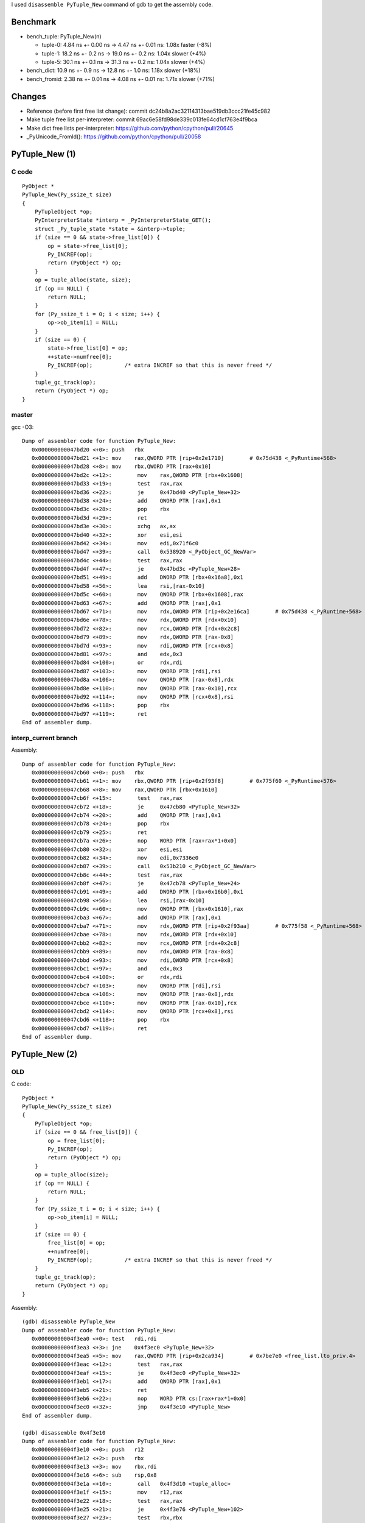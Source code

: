 I used ``disassemble PyTuple_New`` command of gdb to get the assembly code.

Benchmark
=========

* bench_tuple: PyTuple_New(n)

  * tuple-0: 4.84 ns +- 0.00 ns -> 4.47 ns +- 0.01 ns: 1.08x faster (-8%)
  * tuple-1: 18.2 ns +- 0.2 ns -> 19.0 ns +- 0.2 ns: 1.04x slower (+4%)
  * tuple-5: 30.1 ns +- 0.1 ns -> 31.3 ns +- 0.2 ns: 1.04x slower (+4%)

* bench_dict: 10.9 ns +- 0.9 ns -> 12.8 ns +- 1.0 ns: 1.18x slower (+18%)
* bench_fromid: 2.38 ns +- 0.01 ns -> 4.08 ns +- 0.01 ns: 1.71x slower (+71%)

Changes
=======

* Reference (before first free list change):
  commit dc24b8a2ac32114313bae519db3ccc21fe45c982
* Make tuple free list per-interpreter:
  commit 69ac6e58fd98de339c013fe64cd1cf763e4f9bca
* Make dict free lists per-interpreter:
  https://github.com/python/cpython/pull/20645
* _PyUnicode_FromId():
  https://github.com/python/cpython/pull/20058

PyTuple_New (1)
===============

C code
------

::

    PyObject *
    PyTuple_New(Py_ssize_t size)
    {
        PyTupleObject *op;
        PyInterpreterState *interp = _PyInterpreterState_GET();
        struct _Py_tuple_state *state = &interp->tuple;
        if (size == 0 && state->free_list[0]) {
            op = state->free_list[0];
            Py_INCREF(op);
            return (PyObject *) op;
        }
        op = tuple_alloc(state, size);
        if (op == NULL) {
            return NULL;
        }
        for (Py_ssize_t i = 0; i < size; i++) {
            op->ob_item[i] = NULL;
        }
        if (size == 0) {
            state->free_list[0] = op;
            ++state->numfree[0];
            Py_INCREF(op);          /* extra INCREF so that this is never freed */
        }
        tuple_gc_track(op);
        return (PyObject *) op;
    }


master
------

gcc -O3::

    Dump of assembler code for function PyTuple_New:
       0x000000000047bd20 <+0>:	push   rbx
       0x000000000047bd21 <+1>:	mov    rax,QWORD PTR [rip+0x2e1710]        # 0x75d438 <_PyRuntime+568>
       0x000000000047bd28 <+8>:	mov    rbx,QWORD PTR [rax+0x10]
       0x000000000047bd2c <+12>:	mov    rax,QWORD PTR [rbx+0x1608]
       0x000000000047bd33 <+19>:	test   rax,rax
       0x000000000047bd36 <+22>:	je     0x47bd40 <PyTuple_New+32>
       0x000000000047bd38 <+24>:	add    QWORD PTR [rax],0x1
       0x000000000047bd3c <+28>:	pop    rbx
       0x000000000047bd3d <+29>:	ret
       0x000000000047bd3e <+30>:	xchg   ax,ax
       0x000000000047bd40 <+32>:	xor    esi,esi
       0x000000000047bd42 <+34>:	mov    edi,0x71f6c0
       0x000000000047bd47 <+39>:	call   0x538920 <_PyObject_GC_NewVar>
       0x000000000047bd4c <+44>:	test   rax,rax
       0x000000000047bd4f <+47>:	je     0x47bd3c <PyTuple_New+28>
       0x000000000047bd51 <+49>:	add    DWORD PTR [rbx+0x16a8],0x1
       0x000000000047bd58 <+56>:	lea    rsi,[rax-0x10]
       0x000000000047bd5c <+60>:	mov    QWORD PTR [rbx+0x1608],rax
       0x000000000047bd63 <+67>:	add    QWORD PTR [rax],0x1
       0x000000000047bd67 <+71>:	mov    rdx,QWORD PTR [rip+0x2e16ca]        # 0x75d438 <_PyRuntime+568>
       0x000000000047bd6e <+78>:	mov    rdx,QWORD PTR [rdx+0x10]
       0x000000000047bd72 <+82>:	mov    rcx,QWORD PTR [rdx+0x2c8]
       0x000000000047bd79 <+89>:	mov    rdx,QWORD PTR [rax-0x8]
       0x000000000047bd7d <+93>:	mov    rdi,QWORD PTR [rcx+0x8]
       0x000000000047bd81 <+97>:	and    edx,0x3
       0x000000000047bd84 <+100>:	or     rdx,rdi
       0x000000000047bd87 <+103>:	mov    QWORD PTR [rdi],rsi
       0x000000000047bd8a <+106>:	mov    QWORD PTR [rax-0x8],rdx
       0x000000000047bd8e <+110>:	mov    QWORD PTR [rax-0x10],rcx
       0x000000000047bd92 <+114>:	mov    QWORD PTR [rcx+0x8],rsi
       0x000000000047bd96 <+118>:	pop    rbx
       0x000000000047bd97 <+119>:	ret
    End of assembler dump.

interp_current branch
---------------------

Assembly::

    Dump of assembler code for function PyTuple_New:
       0x000000000047cb60 <+0>:	push   rbx
       0x000000000047cb61 <+1>:	mov    rbx,QWORD PTR [rip+0x2f93f8]        # 0x775f60 <_PyRuntime+576>
       0x000000000047cb68 <+8>:	mov    rax,QWORD PTR [rbx+0x1610]
       0x000000000047cb6f <+15>:	test   rax,rax
       0x000000000047cb72 <+18>:	je     0x47cb80 <PyTuple_New+32>
       0x000000000047cb74 <+20>:	add    QWORD PTR [rax],0x1
       0x000000000047cb78 <+24>:	pop    rbx
       0x000000000047cb79 <+25>:	ret
       0x000000000047cb7a <+26>:	nop    WORD PTR [rax+rax*1+0x0]
       0x000000000047cb80 <+32>:	xor    esi,esi
       0x000000000047cb82 <+34>:	mov    edi,0x7336e0
       0x000000000047cb87 <+39>:	call   0x53b210 <_PyObject_GC_NewVar>
       0x000000000047cb8c <+44>:	test   rax,rax
       0x000000000047cb8f <+47>:	je     0x47cb78 <PyTuple_New+24>
       0x000000000047cb91 <+49>:	add    DWORD PTR [rbx+0x16b0],0x1
       0x000000000047cb98 <+56>:	lea    rsi,[rax-0x10]
       0x000000000047cb9c <+60>:	mov    QWORD PTR [rbx+0x1610],rax
       0x000000000047cba3 <+67>:	add    QWORD PTR [rax],0x1
       0x000000000047cba7 <+71>:	mov    rdx,QWORD PTR [rip+0x2f93aa]        # 0x775f58 <_PyRuntime+568>
       0x000000000047cbae <+78>:	mov    rdx,QWORD PTR [rdx+0x10]
       0x000000000047cbb2 <+82>:	mov    rcx,QWORD PTR [rdx+0x2c8]
       0x000000000047cbb9 <+89>:	mov    rdx,QWORD PTR [rax-0x8]
       0x000000000047cbbd <+93>:	mov    rdi,QWORD PTR [rcx+0x8]
       0x000000000047cbc1 <+97>:	and    edx,0x3
       0x000000000047cbc4 <+100>:	or     rdx,rdi
       0x000000000047cbc7 <+103>:	mov    QWORD PTR [rdi],rsi
       0x000000000047cbca <+106>:	mov    QWORD PTR [rax-0x8],rdx
       0x000000000047cbce <+110>:	mov    QWORD PTR [rax-0x10],rcx
       0x000000000047cbd2 <+114>:	mov    QWORD PTR [rcx+0x8],rsi
       0x000000000047cbd6 <+118>:	pop    rbx
       0x000000000047cbd7 <+119>:	ret
    End of assembler dump.


PyTuple_New (2)
===============

OLD
---

C code::

    PyObject *
    PyTuple_New(Py_ssize_t size)
    {
        PyTupleObject *op;
        if (size == 0 && free_list[0]) {
            op = free_list[0];
            Py_INCREF(op);
            return (PyObject *) op;
        }
        op = tuple_alloc(size);
        if (op == NULL) {
            return NULL;
        }
        for (Py_ssize_t i = 0; i < size; i++) {
            op->ob_item[i] = NULL;
        }
        if (size == 0) {
            free_list[0] = op;
            ++numfree[0];
            Py_INCREF(op);          /* extra INCREF so that this is never freed */
        }
        tuple_gc_track(op);
        return (PyObject *) op;
    }


Assembly::

    (gdb) disassemble PyTuple_New
    Dump of assembler code for function PyTuple_New:
       0x00000000004f3ea0 <+0>:	test   rdi,rdi
       0x00000000004f3ea3 <+3>:	jne    0x4f3ec0 <PyTuple_New+32>
       0x00000000004f3ea5 <+5>:	mov    rax,QWORD PTR [rip+0x2ca934]        # 0x7be7e0 <free_list.lto_priv.4>
       0x00000000004f3eac <+12>:	test   rax,rax
       0x00000000004f3eaf <+15>:	je     0x4f3ec0 <PyTuple_New+32>
       0x00000000004f3eb1 <+17>:	add    QWORD PTR [rax],0x1
       0x00000000004f3eb5 <+21>:	ret
       0x00000000004f3eb6 <+22>:	nop    WORD PTR cs:[rax+rax*1+0x0]
       0x00000000004f3ec0 <+32>:	jmp    0x4f3e10 <PyTuple_New>
    End of assembler dump.

    (gdb) disassemble 0x4f3e10
    Dump of assembler code for function PyTuple_New:
       0x00000000004f3e10 <+0>:	push   r12
       0x00000000004f3e12 <+2>:	push   rbx
       0x00000000004f3e13 <+3>:	mov    rbx,rdi
       0x00000000004f3e16 <+6>:	sub    rsp,0x8
       0x00000000004f3e1a <+10>:	call   0x4f3d10 <tuple_alloc>
       0x00000000004f3e1f <+15>:	mov    r12,rax
       0x00000000004f3e22 <+18>:	test   rax,rax
       0x00000000004f3e25 <+21>:	je     0x4f3e76 <PyTuple_New+102>
       0x00000000004f3e27 <+23>:	test   rbx,rbx
       0x00000000004f3e2a <+26>:	jle    0x4f3e88 <PyTuple_New+120>
       0x00000000004f3e2c <+28>:	lea    rdx,[rbx*8+0x0]
       0x00000000004f3e34 <+36>:	lea    rdi,[rax+0x18]
       0x00000000004f3e38 <+40>:	xor    esi,esi
       0x00000000004f3e3a <+42>:	call   0x41c180 <memset@plt>
       0x00000000004f3e3f <+47>:	mov    rax,QWORD PTR [rip+0x2aac32]        # 0x79ea78 <_PyRuntime+568>
       0x00000000004f3e46 <+54>:	lea    rcx,[r12-0x10]
       0x00000000004f3e4b <+59>:	mov    rax,QWORD PTR [rax+0x10]
       0x00000000004f3e4f <+63>:	mov    rdx,QWORD PTR [rax+0x2c8]
       0x00000000004f3e56 <+70>:	mov    rax,QWORD PTR [r12-0x8]
       0x00000000004f3e5b <+75>:	mov    rsi,QWORD PTR [rdx+0x8]
       0x00000000004f3e5f <+79>:	and    eax,0x3
       0x00000000004f3e62 <+82>:	or     rax,rsi
       0x00000000004f3e65 <+85>:	mov    QWORD PTR [rsi],rcx
       0x00000000004f3e68 <+88>:	mov    QWORD PTR [r12-0x8],rax
       0x00000000004f3e6d <+93>:	mov    QWORD PTR [r12-0x10],rdx
       0x00000000004f3e72 <+98>:	mov    QWORD PTR [rdx+0x8],rcx
       0x00000000004f3e76 <+102>:	add    rsp,0x8
       0x00000000004f3e7a <+106>:	mov    rax,r12
       0x00000000004f3e7d <+109>:	pop    rbx
       0x00000000004f3e7e <+110>:	pop    r12
       0x00000000004f3e80 <+112>:	ret
       0x00000000004f3e81 <+113>:	nop    DWORD PTR [rax+0x0]
       0x00000000004f3e88 <+120>:	jne    0x4f3e3f <PyTuple_New+47>
       0x00000000004f3e8a <+122>:	add    DWORD PTR [rip+0x2ca9ef],0x1        # 0x7be880 <numfree.lto_priv.4>
       0x00000000004f3e91 <+129>:	mov    QWORD PTR [rip+0x2ca948],rax        # 0x7be7e0 <free_list.lto_priv.4>
       0x00000000004f3e98 <+136>:	add    QWORD PTR [rax],0x1
       0x00000000004f3e9c <+140>:	jmp    0x4f3e3f <PyTuple_New+47>
    End of assembler dump.


master
------

Code::

    PyObject *
    PyTuple_New(Py_ssize_t size)
    {
        PyTupleObject *op;
        PyInterpreterState *interp = _PyInterpreterState_GET();
        struct _Py_tuple_state *state = &interp->tuple;
        if (size == 0 && state->free_list[0]) {
            op = state->free_list[0];
            Py_INCREF(op);
            return (PyObject *) op;
        }
        op = tuple_alloc(state, size);
        if (op == NULL) {
            return NULL;
        }
        for (Py_ssize_t i = 0; i < size; i++) {
            op->ob_item[i] = NULL;
        }
        if (size == 0) {
            state->free_list[0] = op;
            ++state->numfree[0];
            Py_INCREF(op);          /* extra INCREF so that this is never freed */
        }
        tuple_gc_track(op);
        return (PyObject *) op;
    }

Assembly::

    Dump of assembler code for function PyTuple_New:
       0x000000000048bce0 <+0>:	push   r12
       0x000000000048bce2 <+2>:	push   rbp
       0x000000000048bce3 <+3>:	push   rbx
       0x000000000048bce4 <+4>:	mov    rax,QWORD PTR [rip+0x311d8d]        # 0x79da78 <_PyRuntime+568>
       0x000000000048bceb <+11>:	mov    rbx,rdi
       0x000000000048bcee <+14>:	mov    rbp,QWORD PTR [rax+0x10]
       0x000000000048bcf2 <+18>:	lea    rdi,[rbp+0x1610]
       0x000000000048bcf9 <+25>:	test   rbx,rbx
       0x000000000048bcfc <+28>:	jne    0x48bd40 <PyTuple_New+96>
       0x000000000048bcfe <+30>:	mov    r12,QWORD PTR [rbp+0x1610]
       0x000000000048bd05 <+37>:	test   r12,r12
       0x000000000048bd08 <+40>:	je     0x48bd20 <PyTuple_New+64>
       0x000000000048bd0a <+42>:	add    QWORD PTR [r12],0x1
       0x000000000048bd0f <+47>:	mov    rax,r12
       0x000000000048bd12 <+50>:	pop    rbx
       0x000000000048bd13 <+51>:	pop    rbp
       0x000000000048bd14 <+52>:	pop    r12
       0x000000000048bd16 <+54>:	ret
       0x000000000048bd17 <+55>:	nop    WORD PTR [rax+rax*1+0x0]
       0x000000000048bd20 <+64>:	xor    esi,esi
       0x000000000048bd22 <+66>:	call   0x48bbe0 <tuple_alloc>
       0x000000000048bd27 <+71>:	mov    r12,rax
       0x000000000048bd2a <+74>:	test   rax,rax
       0x000000000048bd2d <+77>:	jne    0x48bdb0 <PyTuple_New+208>
       0x000000000048bd33 <+83>:	xor    r12d,r12d
       0x000000000048bd36 <+86>:	pop    rbx
       0x000000000048bd37 <+87>:	pop    rbp
       0x000000000048bd38 <+88>:	mov    rax,r12
       0x000000000048bd3b <+91>:	pop    r12
       0x000000000048bd3d <+93>:	ret
       0x000000000048bd3e <+94>:	xchg   ax,ax
       0x000000000048bd40 <+96>:	mov    rsi,rbx
       0x000000000048bd43 <+99>:	call   0x48bbe0 <tuple_alloc>
       0x000000000048bd48 <+104>:	mov    r12,rax
       0x000000000048bd4b <+107>:	test   rax,rax
       0x000000000048bd4e <+110>:	je     0x48bd33 <PyTuple_New+83>
       0x000000000048bd50 <+112>:	test   rbx,rbx
       0x000000000048bd53 <+115>:	jle    0x48bd68 <PyTuple_New+136>
       0x000000000048bd55 <+117>:	lea    rdx,[rbx*8+0x0]
       0x000000000048bd5d <+125>:	lea    rdi,[rax+0x18]
       0x000000000048bd61 <+129>:	xor    esi,esi
       0x000000000048bd63 <+131>:	call   0x41c180 <memset@plt>
       0x000000000048bd68 <+136>:	mov    rax,QWORD PTR [rip+0x311d09]        # 0x79da78 <_PyRuntime+568>
       0x000000000048bd6f <+143>:	lea    rcx,[r12-0x10]
       0x000000000048bd74 <+148>:	mov    rax,QWORD PTR [rax+0x10]
       0x000000000048bd78 <+152>:	mov    rdx,QWORD PTR [rax+0x2c8]
       0x000000000048bd7f <+159>:	mov    rax,QWORD PTR [r12-0x8]
       0x000000000048bd84 <+164>:	mov    rsi,QWORD PTR [rdx+0x8]
       0x000000000048bd88 <+168>:	and    eax,0x3
       0x000000000048bd8b <+171>:	or     rax,rsi
       0x000000000048bd8e <+174>:	mov    QWORD PTR [rsi],rcx
       0x000000000048bd91 <+177>:	mov    QWORD PTR [r12-0x8],rax
       0x000000000048bd96 <+182>:	mov    rax,r12
       0x000000000048bd99 <+185>:	mov    QWORD PTR [r12-0x10],rdx
       0x000000000048bd9e <+190>:	mov    QWORD PTR [rdx+0x8],rcx
       0x000000000048bda2 <+194>:	pop    rbx
       0x000000000048bda3 <+195>:	pop    rbp
       0x000000000048bda4 <+196>:	pop    r12
       0x000000000048bda6 <+198>:	ret
       0x000000000048bda7 <+199>:	nop    WORD PTR [rax+rax*1+0x0]
       0x000000000048bdb0 <+208>:	add    DWORD PTR [rbp+0x16b0],0x1
       0x000000000048bdb7 <+215>:	mov    QWORD PTR [rbp+0x1610],rax
       0x000000000048bdbe <+222>:	add    QWORD PTR [rax],0x1
       0x000000000048bdc2 <+226>:	jmp    0x48bd68 <PyTuple_New+136>
    End of assembler dump.


master COLD
===========

Using ``cold`` attribute.

Assembly::

    Dump of assembler code for function PyTuple_New:
    Address range 0x47d4c0 to 0x47d4e9:
       0x000000000047d4c0 <+0>:	mov    rax,QWORD PTR [rip+0x2f8a71]        # 0x775f38 <_PyRuntime+568>
       0x000000000047d4c7 <+7>:	mov    rdx,QWORD PTR [rax+0x10]
       0x000000000047d4cb <+11>:	test   rdi,rdi
       0x000000000047d4ce <+14>:	jne    0x41d76c <PyTuple_New.cold>
       0x000000000047d4d4 <+20>:	mov    rax,QWORD PTR [rdx+0x1610]
       0x000000000047d4db <+27>:	test   rax,rax
       0x000000000047d4de <+30>:	je     0x41d76c <PyTuple_New.cold>
       0x000000000047d4e4 <+36>:	add    QWORD PTR [rax],0x1
       0x000000000047d4e8 <+40>:	ret
    Address range 0x41d76c to 0x41d77e:
       0x000000000041d76c <-392532>:	add    rdx,0x1610
       0x000000000041d773 <-392525>:	mov    rsi,rdi
       0x000000000041d776 <-392522>:	mov    rdi,rdx
       0x000000000041d779 <-392519>:	jmp    0x41d5f3 <tuple_new_slowpath>
    End of assembler dump.
